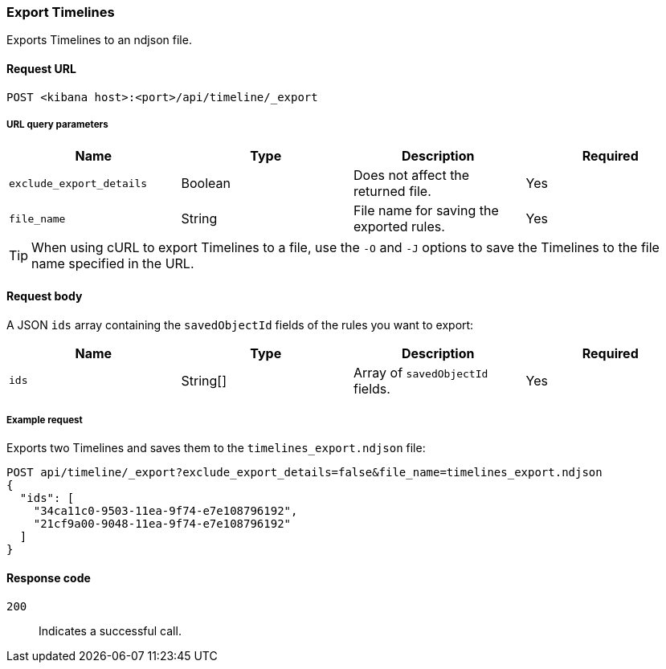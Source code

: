 [[timeline-api-export]]
=== Export Timelines

Exports Timelines to an ndjson file.

==== Request URL

`POST <kibana host>:<port>/api/timeline/_export`


===== URL query parameters

[width="100%",options="header"]
|==============================================
|Name |Type |Description |Required

|`exclude_export_details` |Boolean |Does not affect the returned file.|Yes
|`file_name` |String |File name for saving the exported rules. |Yes
|==============================================

TIP: When using cURL to export Timelines to a file, use the `-O` and `-J`
options to save the Timelines to the file name specified in the URL.

==== Request body

A JSON `ids` array containing the `savedObjectId` fields of the rules you want to export:

[width="100%",options="header"]
|==============================================
|Name |Type |Description |Required

|`ids` |String[] |Array of `savedObjectId` fields. |Yes
|==============================================


===== Example request

Exports two Timelines and saves them to the `timelines_export.ndjson` file:

[source,console]
--------------------------------------------------
POST api/timeline/_export?exclude_export_details=false&file_name=timelines_export.ndjson
{
  "ids": [
    "34ca11c0-9503-11ea-9f74-e7e108796192",
    "21cf9a00-9048-11ea-9f74-e7e108796192"
  ]
}
--------------------------------------------------
// KIBANA


==== Response code

`200`:: 
    Indicates a successful call.